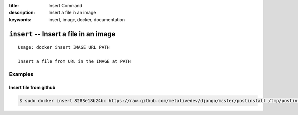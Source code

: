 :title: Insert Command
:description: Insert a file in an image
:keywords: insert, image, docker, documentation

==========================================================================
``insert`` -- Insert a file in an image
==========================================================================

::

    Usage: docker insert IMAGE URL PATH

    Insert a file from URL in the IMAGE at PATH

Examples
--------

Insert file from github
.......................

.. code-block:: bash

    $ sudo docker insert 8283e18b24bc https://raw.github.com/metalivedev/django/master/postinstall /tmp/postinstall.sh
